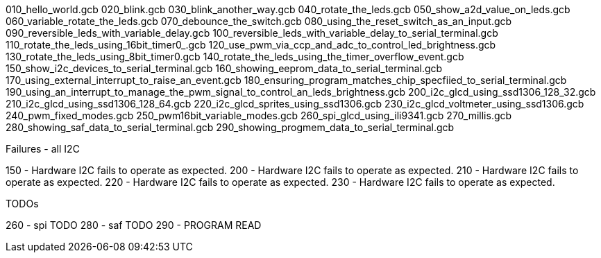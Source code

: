 
010_hello_world.gcb
020_blink.gcb
030_blink_another_way.gcb
040_rotate_the_leds.gcb
050_show_a2d_value_on_leds.gcb
060_variable_rotate_the_leds.gcb
070_debounce_the_switch.gcb
080_using_the_reset_switch_as_an_input.gcb
090_reversible_leds_with_variable_delay.gcb
100_reversible_leds_with_variable_delay_to_serial_terminal.gcb
110_rotate_the_leds_using_16bit_timer0_.gcb
120_use_pwm_via_ccp_and_adc_to_control_led_brightness.gcb
130_rotate_the_leds_using_8bit_timer0.gcb
140_rotate_the_leds_using_the_timer_overflow_event.gcb
150_show_i2c_devices_to_serial_terminal.gcb
160_showing_eeprom_data_to_serial_terminal.gcb
170_using_external_interrupt_to_raise_an_event.gcb
180_ensuring_program_matches_chip_specfiied_to_serial_terminal.gcb
190_using_an_interrupt_to_manage_the_pwm_signal_to_control_an_leds_brightness.gcb
200_i2c_glcd_using_ssd1306_128_32.gcb
210_i2c_glcd_using_ssd1306_128_64.gcb
220_i2c_glcd_sprites_using_ssd1306.gcb
230_i2c_glcd_voltmeter_using_ssd1306.gcb
240_pwm_fixed_modes.gcb
250_pwm16bit_variable_modes.gcb
260_spi_glcd_using_ili9341.gcb
270_millis.gcb
280_showing_saf_data_to_serial_terminal.gcb
290_showing_progmem_data_to_serial_terminal.gcb


Failures - all I2C

150   - Hardware I2C fails to operate as expected.
200   - Hardware I2C fails to operate as expected.
210   - Hardware I2C fails to operate as expected.
220   - Hardware I2C fails to operate as expected.
230   - Hardware I2C fails to operate as expected.


TODOs

260   - spi TODO
280   - saf TODO
290   - PROGRAM READ

